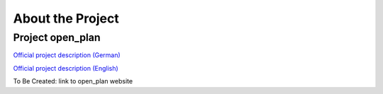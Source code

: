 
.. _about_project:

*****************
About the Project
*****************


Project open_plan
-----------------

`Official project description (German) <https://reiner-lemoine-institut.de/open_plan_2020/>`_

`Official project description (English) <https://reiner-lemoine-institut.de/en/open-plan-bottom-up-energy-transition/>`_

To Be Created: link to open_plan website

